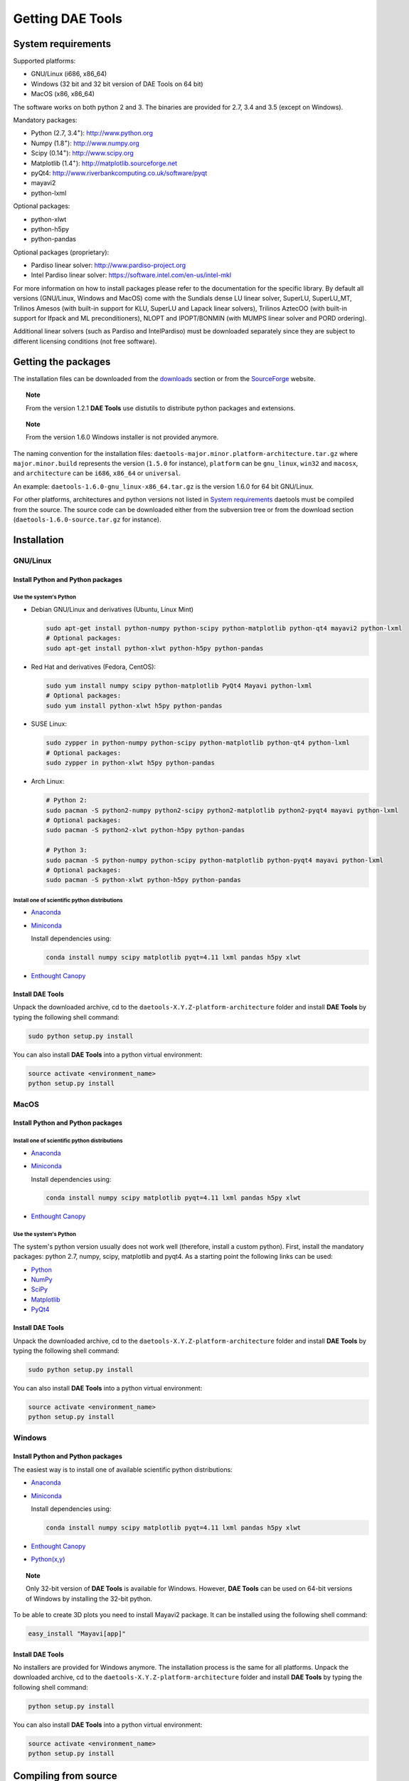 *****************
Getting DAE Tools
*****************
..
    Copyright (C) Dragan Nikolic
    DAE Tools is free software; you can redistribute it and/or modify it under the
    terms of the GNU General Public License version 3 as published by the Free Software
    Foundation. DAE Tools is distributed in the hope that it will be useful, but WITHOUT
    ANY WARRANTY; without even the implied warranty of MERCHANTABILITY or FITNESS FOR A
    PARTICULAR PURPOSE. See the GNU General Public License for more details.
    You should have received a copy of the GNU General Public License along with the
    DAE Tools software; if not, see <http://www.gnu.org/licenses/>.


System requirements
===================

Supported platforms:
    
* GNU/Linux (i686, x86_64)
* Windows (32 bit and 32 bit version of DAE Tools on 64 bit)
* MacOS (x86, x86_64)

The software works on both python 2 and 3. The binaries are provided for 2.7, 3.4 and 3.5 (except on Windows).

Mandatory packages:

* Python (2.7, 3.4\ :sup:`+`): `<http://www.python.org>`_
* Numpy (1.8\ :sup:`+`): `<http://www.numpy.org>`_
* Scipy (0.14\ :sup:`+`): `<http://www.scipy.org>`_
* Matplotlib (1.4\ :sup:`+`): `<http://matplotlib.sourceforge.net>`_
* pyQt4: `<http://www.riverbankcomputing.co.uk/software/pyqt>`_
* mayavi2
* python-lxml

Optional packages:

* python-xlwt
* python-h5py
* python-pandas

Optional packages (proprietary):

* Pardiso linear solver: `<http://www.pardiso-project.org>`_
* Intel Pardiso linear solver: `<https://software.intel.com/en-us/intel-mkl>`_

For more information on how to install packages please refer to the documentation for the specific library.
By default all versions (GNU/Linux, Windows and MacOS) come with the Sundials dense LU linear solver,
SuperLU, SuperLU_MT, Trilinos Amesos (with built-in support for KLU, SuperLU and Lapack linear solvers),
Trilinos AztecOO (with built-in support for Ifpack and ML preconditioners), NLOPT and IPOPT/BONMIN
(with MUMPS linear solver and PORD ordering).

Additional linear solvers (such as Pardiso and IntelPardiso) must be downloaded
separately since they are subject to different licensing conditions (not free software).

Getting the packages
====================

The installation files can be downloaded from the `downloads <http://daetools.com/downloads.html>`_ section
or from the `SourceForge <https://sourceforge.net/projects/daetools/files>`_ website.

.. topic:: Note

    From the version 1.2.1 **DAE Tools** use distutils to distribute python packages and extensions.

.. topic:: Note

    From the version 1.6.0 Windows installer is not provided anymore.

The naming convention for the installation files: ``daetools-major.minor.platform-architecture.tar.gz``
where ``major.minor.build`` represents the version (``1.5.0`` for instance),
``platform`` can be ``gnu_linux``, ``win32`` and ``macosx``, and
``architecture`` can be ``i686``, ``x86_64`` or ``universal``.

An example: ``daetools-1.6.0-gnu_linux-x86_64.tar.gz`` is the version 1.6.0 for 64 bit GNU/Linux.

For other platforms, architectures and python versions not listed in `System requirements`_
daetools must be compiled from the source.
The source code can be downloaded either from the subversion tree or from the download section
(``daetools-1.6.0-source.tar.gz`` for instance).

Installation
============

GNU/Linux
---------

Install Python and Python packages
++++++++++++++++++++++++++++++++++
Use the system's Python
///////////////////////

* Debian GNU/Linux and derivatives (Ubuntu, Linux Mint)

  .. code-block:: bash

     sudo apt-get install python-numpy python-scipy python-matplotlib python-qt4 mayavi2 python-lxml
     # Optional packages:
     sudo apt-get install python-xlwt python-h5py python-pandas

* Red Hat and derivatives (Fedora, CentOS):

  .. code-block:: bash

     sudo yum install numpy scipy python-matplotlib PyQt4 Mayavi python-lxml
     # Optional packages:
     sudo yum install python-xlwt h5py python-pandas

* SUSE Linux:

  .. code-block:: bash

     sudo zypper in python-numpy python-scipy python-matplotlib python-qt4 python-lxml
     # Optional packages:
     sudo zypper in python-xlwt h5py python-pandas

* Arch Linux:

  .. code-block:: bash

     # Python 2:
     sudo pacman -S python2-numpy python2-scipy python2-matplotlib python2-pyqt4 mayavi python-lxml
     # Optional packages:
     sudo pacman -S python2-xlwt python-h5py python-pandas

     # Python 3:
     sudo pacman -S python-numpy python-scipy python-matplotlib python-pyqt4 mayavi python-lxml
     # Optional packages:
     sudo pacman -S python-xlwt python-h5py python-pandas

Install one of scientific python distributions
//////////////////////////////////////////////

* `Anaconda <https://www.continuum.io/downloads>`_
* `Miniconda <https://conda.io/miniconda.html>`_

  Install dependencies using:

  .. code-block:: bash

     conda install numpy scipy matplotlib pyqt=4.11 lxml pandas h5py xlwt

* `Enthought Canopy <https://www.enthought.com/products/canopy>`_

Install DAE Tools
+++++++++++++++++
Unpack the downloaded archive, cd to the ``daetools-X.Y.Z-platform-architecture`` folder and install **DAE Tools** by typing
the following shell command:

.. code-block:: bash

   sudo python setup.py install

You can also install **DAE Tools** into a python virtual environment:

.. code-block:: bash

   source activate <environment_name>
   python setup.py install


MacOS
-----
Install Python and Python packages
++++++++++++++++++++++++++++++++++

Install one of scientific python distributions
//////////////////////////////////////////////
* `Anaconda <https://www.continuum.io/downloads>`_
* `Miniconda <https://conda.io/miniconda.html>`_

  Install dependencies using:
      
  .. code-block:: bash

    conda install numpy scipy matplotlib pyqt=4.11 lxml pandas h5py xlwt
  
* `Enthought Canopy <https://www.enthought.com/products/canopy>`_

Use the system's Python
///////////////////////
The system's python version usually does not work well (therefore, install a custom python).
First, install the mandatory packages: python 2.7, numpy, scipy, matplotlib and pyqt4.
As a starting point the following links can be used:

* `Python <http://www.python.org>`_
* `NumPy <http://sourceforge.net/projects/numpy/files/NumPy>`_
* `SciPy <http://sourceforge.net/projects/scipy/files/scipy>`_
* `Matplotlib <http://sourceforge.net/projects/matplotlib/files/matplotlib>`_
* `PyQt4 <http://www.riverbankcomputing.com/software/pyqt/download>`_

Install DAE Tools
+++++++++++++++++
Unpack the downloaded archive, cd to the ``daetools-X.Y.Z-platform-architecture`` folder and install **DAE Tools** by typing
the following shell command:

.. code-block:: bash

    sudo python setup.py install

You can also install **DAE Tools** into a python virtual environment:

.. code-block:: bash

   source activate <environment_name>
   python setup.py install


Windows
-------
Install Python and Python packages
++++++++++++++++++++++++++++++++++
The easiest way is to install one of available scientific python distributions:
    
* `Anaconda <https://www.continuum.io/downloads>`_
* `Miniconda <https://conda.io/miniconda.html>`_
  
  Install dependencies using:

  .. code-block:: bash

     conda install numpy scipy matplotlib pyqt=4.11 lxml pandas h5py xlwt
  
* `Enthought Canopy <https://www.enthought.com/products/canopy>`_
* `Python(x,y) <https://python-xy.github.io/>`_

.. topic:: Note

    Only 32-bit version of **DAE Tools** is available for Windows. However, **DAE Tools** can be used on 64-bit
    versions of Windows by installing the 32-bit python.

To be able to create 3D plots you need to install Mayavi2 package. It can be installed using the following shell command:

.. code-block:: bash

    easy_install "Mayavi[app]"


Install DAE Tools
+++++++++++++++++
No installers are provided for Windows anymore. The installation process is the same for all platforms.
Unpack the downloaded archive, cd to the ``daetools-X.Y.Z-platform-architecture`` folder and install **DAE Tools** by typing
the following shell command:

.. code-block:: bash

    python setup.py install

You can also install **DAE Tools** into a python virtual environment:

.. code-block:: bash

   source activate <environment_name>
   python setup.py install

..
    Additional linear equation solvers (proprietary)
    ------------------------------------------------
    Optionally you can also install proprietary `AMD ACML <http://www.amd.com/acml>`_ and
    `Intel MKL <http://software.intel.com/en-us/intel-mkl/>`_ libraries.
    Please follow the installation procedures in the documentation. **pyAmdACML** and **pyIntelMKL/pyIntelPardiso**
    modules are compiled against ACML 4.4.0 and MKL 10.2.5.035 respectively. Also have a look on the licensing
    conditions (**these libraries are not** `**free software** <http://www.gnu.org/philosophy/free-sw.html>`_).

    In order to use AMD ACML and Intel MKL libraries you have to do some additional configuration.
    You can follow the instructions in the corresponding package documentation or do a quick setup as described below:

    #**GNU/Linux**: setup for a single user<br /> Copy `<acml_mkl_bashrc this file>`_ to your home folder,
    edit it so that it reflects your installation and add the line. $HOME/acml_mkl_bashrc  at the end of $HOME/.bashrc file
    #**GNU/Linux**: setup for all users<br /> Subject to your machine architecture and library versions
    (here **x86_64** GNU/Linux with **ACML v4.4.0** and **MKL v10.2.5.035**), put the following lines in
    /etc/ld.so.conf and execute ldconfig: /opt/intel/mkl/10.2.5.035/lib/em64t /opt/acml4.4.0/gfortran64_mp/lib
    #**Windows XP**:<br /> If not already added, add the following line to your **PATH** environment variable
    (Control Panel -> System): c:\AMD\acml4.4.0\ifort32_mp\lib;c:\Intel\MKL\10.2.5.035\ia32\bin\

    
Compiling from source
=====================

To compile the **DAE Tools** the following is needed:
    
* Installed ``python`` and ``numpy`` modules
* Compiled third party libraries and DAE/LA/NLP solvers: ``Sundials IDAS``, ``Trilinos``,
  ``SuperLU``, ``SuperLU_MT``, ``Bonmin``, ``NLopt``, ``deal.II``

All **DAE Tools** modules are developed using the QtCreator/QMake cross-platform integrated development environment.
The source code can be downloaded from the SourceForge website or checked out from the
`DAE Tools subversion repository <https://svn.code.sf.net/p/daetools/code>`_:

.. code-block:: bash

    svn checkout svn://svn.code.sf.net/p/daetools/code daetools


GNU/Linux and MacOS
-------------------

.. _from_the_command_line:

From the command line
+++++++++++++++++++++
First, install all the necessary dependencies by executing ``install_python_dependencies_linux.sh`` and
``install_dependencies_linux.sh`` shell script located in the ``trunk`` directory.
They will check the OS you are running (currently Debian, Ubuntu, Linux Mint, CentOS, Suse Linux,
Arch Linux and Fedora are supported but other can be easily added) and install all necessary packages needed for **DAE Tools**
development.

.. code-block:: bash

    # 'lsb_release' command might be missing on some GNU/Linux platforms
    # and has to be installed before proceeding.
    # On Debian based systems:
    # sudo apt-get install lsb-release
    # On red Hat based systems:
    # sudo yum install redhat-lsb

    cd daetools/trunk
    sh install_dependencies_linux.sh


Then, compile all the third party libraries by executing ``compile_libraries_linux.sh`` shell script located in the
``trunk`` directory. The script will download all necessary source archives from the **DAE Tools** SourceForge web-site,
unpack them, apply changes and compile them. If all dependencies are installed there should not be problems compiling
the libraries.

.. code-block:: bash

    sh compile_libraries_linux.sh all

It is also possible to compile individual libraries using one of the following options:

.. code-block:: none

    Individual libraries/solvers:
      boost            Boost libraries (system, filesystem, thread, python)
      ref_blas_lapack  reference BLAS and Lapack libraries
      umfpack          Umfpack solver
      idas             IDAS solver
      superlu          SuperLU solver
      superlu_mt       SuperLU_MT solver
      bonmin           Bonmin solver
      nlopt            NLopt solver
      trilinos         Trilinos Amesos and AztecOO solvers
      deal.ii          deal.II finite elements library

After compilation, the shared libraries will be located in ``trunk/daetools-package/daetools/solibs`` directory.

Finally, compile all **DAE Tools** libraries and python modules by executing ``compile_linux.sh`` shell script located
in the ``trunk`` directory.

.. code-block:: bash

    sh compile_linux.sh all

It is also possible to compile individual libraries using one of the following options:

.. code-block:: none

    all             Build all daetools c++ libraries, solvers and python extension modules.
                    Equivalent to: dae superlu superlu_mt trilinos ipopt bonmin nlopt deal.ii
    dae             Build all daetools c++ libraries and python extension modules (no 3rd party LA/(MI)NLP/FE solvers).
                    Equivalent to: units data_reporting idas core activity simulation_loader fmi
    solvers         Build all solvers and their python extension modules.
                    Equivalent to: superlu superlu_mt trilinos ipopt bonmin nlopt deal.ii
    pydae           Build daetools core python extension modules only.

    Individual projects:
        config              Build Config shared c++ library.
        core                Build Core c++ library and its python extension module (pyCore).
        activity            Build Activity c++ library and its python extension module (pyActivity).
        data_reporting      Build DataReporting c++ library and its python extension module (pyDataReporting).
        idas                Build IDAS c++ library and its python extension module (pyIDAS).
        units               Build Units c++ library and its python extension module (pyUnits).
        simulation_loader   Build simulation_loader shared library.
        fmi                 Build FMI wrapper shared library.
        trilinos            Build Trilinos Amesos/AztecOO linear solver and its python extension module (pyTrilinos).
        superlu             Build SuperLU linear solver and its python extension module (pySuperLU).
        superlu_mt          Build SuperLU_MT linear solver and its python extension module (pySuperLU_MT).
        pardiso             Build PARDISO linear solver and its python extension module (pyPardiso).
        intel_pardiso       Build Intel PARDISO linear solver and its python extension module (pyIntelPardiso).
        bonmin              Build BONMIN minlp solver and its python extension module (pyBONMIN).
        ipopt               Build IPOPT nlp solver and its python extension module (pyIPOPT).
        nlopt               Build NLOPT nlp solver and its python extension module (pyNLOPT).
        deal.ii             Build deal.II FEM solvers and its python extension module (pyDealII).

All python extensions are located in the platform-dependent locations in ``trunk/daetools-package/daetools/pyDAE`` and
``trunk/daetools-package/daetools/solvers`` folders.

**DAE Tools** can be now installed using the information from the sections above.

.. _from_qtcreator_ide:

From QtCreator IDE
++++++++++++++++++
DAE Tools can also be compiled from within QtCreator IDE. First install dependencies and compile third party libraries
(as explained in the compilation :ref:`from the command line <from_the_command_line>`) and then do the following:
    
* Do not do the shadow build. Uncheck it (for all projects) and build everything in the release folder
* Choose the right specification file for your platform (usually it is done automatically by the IDE, but double-check it):
    
  * for GNU/Linux use ``-spec linux-g++``
  * for MacOS use ``-spec macx-g++``

* Compile the ``dae`` project (you can add the additional Make argument ``-jN`` to speed-up the compilation process,
  where N is the number of processors plus one; for instance on the quad-core machine you can use ``-j5``)
* Compile ``SuperLU/SuperLU_MT`` and ``Bonmin/Ipopt`` solvers.
  ``SuperLU/SuperLU_MT`` and ``Bonmin/Ipopt`` share the same code and the same project file so some
  hacking is needed. Here are the instructions how to compile them:
    
  * Compiling ``libcdaeBONMIN_MINLPSolver.a`` and ``pyBONMIN.so``:
 
    * Set ``CONFIG += BONMIN`` in ``BONMIN_MINLPSolver.pro``, run ``qmake`` and then compile
    * Set ``CONFIG += BONMIN`` in ``pyBONMIN.pro``, run ``qmake`` and then compile
  
  * Compiling ``libcdaeIPOPT_NLPSolver.a`` and ``pyIPOPT.so``:
 
    * Set ``CONFIG += IPOPT`` in ``BONMIN_MINLPSolver.pro``, run ``qmake`` and then compile
    * Set ``CONFIG += IPOPT`` in ``pyBONMIN.pro``, run ``qmake`` and then compile
  
  * Compiling ``libcdaeSuperLU_LASolver.a`` and ``pySuperLU.so``:
 
    * Set ``CONFIG += SuperLU`` in ``LA_SuperLU.pro``, run ``qmake`` and then compile
    * Set ``CONFIG += SuperLU`` in ``pySuperLU.pro``, run ``qmake`` and then compile
  
  * Compiling ``libcdaeSuperLU_MT_LASolver.a`` and ``pySuperLU_MT.so``:
 
    * Set ``CONFIG += SuperLU_MT`` in ``LA_SuperLU.pro``, run ``qmake`` and then compile
    * Set ``CONFIG += SuperLU_MT`` in ``pySuperLU.pro``, run ``qmake`` and then compile

* Compile the ``LA_Trilinos_Amesos`` and then ``pyTrilinos`` project
* Compile the ``NLOPT_NLPSolver`` and then ``pyNLOPT`` project
* Compile the ``pyDealII`` project (no compile needed for ``FE_DealII`` project since all files there are header files/templates)

Windows
-------
DAE Tools support cross-compilation since the version 1.3.0. For more information about the ``mingw-w64``
toolchain and options read the help sections in ``compile_libraries_linux.sh`` and ``compile_linux.sh`` scripts.

First, compile the third party libraries:

.. code-block:: none

   Prerequisities:
     1. Install the mingw-w64 package from the main Debian repository.

     2. Install Python on Windows using the binary from the python.org website
        and copy it to trunk/PythonXY-arch (i.e. Python34-win32).
        Modify PYTHON_MAJOR and PYTHON_MINOR in the crossCompile section in the dae.pri file (line ~90):
            PYTHON_MAJOR = 3
            PYTHON_MINOR = 4

     3. cmake cross-compilation requires the toolchain file: set it up using -DCMAKE_TOOLCHAIN_FILE=[path_to_toolchain_file].cmake
        Cross-compile .cmake files are provided by daetools and located in the trunk folder.
          cross-compile-i686-w64-mingw32.cmake   file targets a toolchain located in /usr/mingw32-i686 directory.
          cross-compile-x86_64-w64-mingw32.cmake file targets a toolchain located in /usr/mingw32-x86_64 directory.

     4. deal.II specific options:
        The native "expand_instantiations_exe" is required but cannot be run under the build architecture.
        and must be used from the native build.
        Therefore, set up a native deal.II build directory first and run the following command in it:
            make expand_instantiations_exe
        Typically, it is located in the deal.II/common/scripts directory.
        That directory will be added to the PATH environment variable by this script.
        If necessary, modify the line 'export PATH=...:${PATH}' to match the actual location.

     5. Boost specific options:
        boost-python linking will fail. Append the value of:
           ${DAE_CROSS_COMPILE_PYTHON_ROOT}/libs/libpython${PYTHON_MAJOR}${PYTHON_MINOR}.a
        at the end of the failed linking command, re-run it, and manually copy the stage/lib/*.dll(s) to the "daetools/solibs/${PLATFORM}_${HOST_ARCH}" directory.
        Win64 (x86_64-w64-mingw32):
         - Python 2.7 won't compile (probably issues with the MS Universal CRT voodoo mojo)
         - dl and util libraries are missing when compiling with x86_64-w64-mingw32.
           solution: just remove -ldl and -lutil from the linking line.

     6. Trilinos specific options
        i686-w64-mingw32 specific:
          1. In the file:
            - trilinos/packages/teuchos/src/Teuchos_BLAS.cpp
             "template BLAS<...>" (lines 96-104)
                #ifdef _WIN32
                #ifdef HAVE_TEUCHOS_COMPLEX
                    template class BLAS<long int, std::complex<float> >;
                    template class BLAS<long int, std::complex<double> >;
                #endif
                    template class BLAS<long int, float>;
                    template class BLAS<long int, double>;
                #endif
             should be replaced by "template class BLAS<...>"
          2. In the files:
               - trilinos/packages/ml/src/Utils/ml_epetra_utils.cpp,
               - trilinos/packages/ml/src/Utils/ml_utils.c
               - trilinos/packages/ml/src/MLAPI/MLAPI_Workspace.cpp:
              the functions "gethostname" and "sleep" do not exist
                a) Add include file:
                      #include <winsock2.h>
                   and if that does not work (getting unresolved _gethostname function in pyTrilinos),
                   then comment-out all "gethostname" occurences (they are not important - just for printing some info)
                b) Rename sleep() to Sleep() (if needed, wasn't needed for 10.12.2)

        x86_64-w64-mingw32 specific:
          All the same as above. Additionally:
          1. trilinos/packages/teuchos/src/Teuchos_SerializationTraits.hpp
             Comment lines: UndefinedSerializationTraits<T>::notDefined();
          2. trilinos/packages/epetra/src/Epetra_C_wrappers.cpp
             Add lines at the beggining of the file:
               #pragma GCC diagnostic push
               #pragma GCC diagnostic warning "-fpermissive"

   Cross compiling notes:
     1. Requirements for Boost:
          --with-python-version 3.4
          --cross-compile-python-root .../trunk/Python34-win32
          --host i686-w64-mingw32

     2. The other libraries:
          --host i686-w64-mingw32 (the only necessary)

   Example cross-compile call:
       sh compile_libraries_linux.sh --with-python-version 3.4 --cross-compile-python-root ~/daetools-win32-cross/trunk/Python34-win32 --host i686-w64-mingw32 boost
       sh compile_libraries_linux.sh --host i686-w64-mingw32 ref_blas_lapack umfpack idas superlu superlu_mt trilinos bonmin nlopt deal.ii

Finally, compile all **DAE Tools** libraries and python modules by executing ``compile_linux.sh`` shell script located
in the ``trunk`` directory.

.. code-block:: bash

    sh compile_linux.sh --host i686-w64-mingw32 all

**DAE Tools** can be now installed using the information from the sections above.
